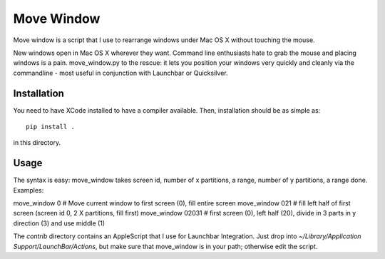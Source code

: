 Move Window
===========

Move window is a script that I use to rearrange windows under Mac OS X without
touching the mouse. 

New windows open in Mac OS X wherever they want. Command line enthusiasts hate
to grab the mouse and placing windows is a pain. move_window.py to the rescue:
it lets you position your windows very quickly and cleanly via the commandline
- most useful in conjunction with Launchbar or Quicksilver.

Installation
------------

You need to have XCode installed to have a compiler available. Then,
installation should be as simple as::

   pip install . 

in this directory.

Usage
-----

The syntax is easy: move_window takes screen id, number of x partitions, a range,
number of y partitions, a range done. Examples:

move_window 0 # Move current window to first screen (0), fill entire screen
move_window 021 # fill left half of first screen (screen id 0, 2 X partitions, fill first)
move_window 02031 # first screen (0), left half (20), divide in 3 parts in y direction (3) and use middle (1)

The `contrib` directory contains an AppleScript that I use for Launchbar
Integration. Just drop into `~/Library/Application Support/LaunchBar/Actions`,
but make sure that move_window is in your path; otherwise edit the script.
